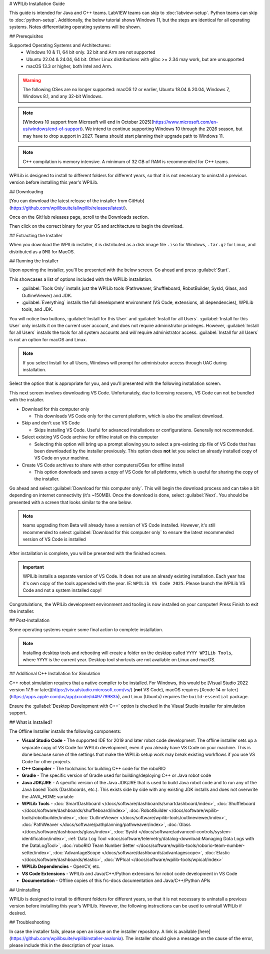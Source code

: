 # WPILib Installation Guide

This guide is intended for Java and C++ teams. LabVIEW teams can skip to :doc:`labview-setup`. Python teams can skip to :doc:`python-setup`. Additionally, the below tutorial shows Windows 11, but the steps are identical for all operating systems. Notes differentiating operating systems will be shown.

## Prerequisites

Supported Operating Systems and Architectures:
 * Windows 10 & 11, 64 bit only. 32 bit and Arm are not supported
 * Ubuntu 22.04 & 24.04, 64 bit. Other Linux distributions with glibc >= 2.34 may work, but are unsupported
 * macOS 13.3 or higher, both Intel and Arm.

.. warning:: The following OSes are no longer supported: macOS 12 or earlier, Ubuntu 18.04 & 20.04, Windows 7, Windows 8.1, and any 32-bit Windows.

.. note:: [Windows 10 support from Microsoft will end in October 2025](https://www.microsoft.com/en-us/windows/end-of-support). We intend to continue supporting Windows 10 through the 2026 season, but may have to drop support in 2027. Teams should start planning their upgrade path to Windows 11.

.. note:: C++ compilation is memory intensive. A minimum of 32 GB of RAM is recommended for C++ teams.

WPILib is designed to install to different folders for different years, so that it is not necessary to uninstall a previous version before installing this year's WPILib.

## Downloading

.. wpilibrelease:: v2025.1.1

[You can download the latest release of the installer from GitHub](https://github.com/wpilibsuite/allwpilib/releases/latest/).

Once on the GitHub releases page, scroll to the Downloads section.

.. image:: images/installer-download/github-release.jpg
   :alt: Latest WPILib release page on GitHub

Then click on the correct binary for your OS and architecture to begin the download.

## Extracting the Installer

When you download the WPILib installer, it is distributed as a disk image file ``.iso`` for Windows, ``.tar.gz`` for Linux, and distributed as a ``DMG`` for MacOS.

.. tab-set::

   .. tab-item:: Windows 10+
      :sync: windows-10

      Windows 10+ users can right click on the downloaded disk image and select :guilabel:`Mount` to open it. Then launch ``WPILibInstaller.exe``.

      .. image:: images/wpilib-setup/extract-windows-10.png
         :alt: The menu after right clicking on an .iso file to choose "Mount".

      .. note:: Other installed programs may associate with iso files and the :guilabel:`mount` option may not appear. If that software does not give the option to mount or extract the iso file, then follow the directions below.

      You can use [7-zip](https://www.7-zip.org/) to extract the disk image by right-clicking, selecting :guilabel:`7-Zip` and selecting :guilabel:`Extract to...`. Windows 11 users may need to select :guilabel:`Show more options` at the bottom of the context menu.

      .. image:: images/wpilib-setup/extract-windows-7.png
         :alt: After right clicking on the .iso file go to "7-Zip" then "Extract to....".

      After opening the ``.iso`` file, launch the installer by opening ``WPILibInstaller.exe``.

      .. note:: After launching the installer, Windows may display a window titled "Windows protected your PC". Click :guilabel:`More info`, then select :guilabel:`Run anyway` to run the installer.

   .. tab-item:: macOS
      :sync: macos

      macOS users can double click on the downloaded ``dmg`` and then select ``WPILibInstaller`` to launch the application.

      .. image:: images/wpilib-setup/macos-launch.png
         :alt: Show the macOS screen after double clicking the .dmg file.

      If a warning is shown about WPILibInstaller being downloaded from the internet, select :guilabel:`Open`.

      .. image:: images/wpilib-setup/macos-downloaded.png
         :alt: Warning about WPILibInstaller being downloaded from the internet

   .. tab-item:: Linux
      :sync: linux

      Linux users should extract the downloaded ``.tar.gz`` and then launch ``WPILibInstaller``. Ubuntu treats executables in the file explorer as shared libraries, so double-clicking won't run them. Run the following commands in a terminal instead with ``<version>`` replaced with the version you're installing.

      ```console
      $ tar -xf WPILib_Linux-<version>.tar.gz
      $ cd WPILib_Linux-<version>/
      $ ./WPILibInstaller
      ```

## Running the Installer

Upon opening the installer, you'll be presented with the below screen. Go ahead and press :guilabel:`Start`.

.. image:: images/wpilib-setup/installer-start.png
   :alt: Start of Installer

.. image:: images/wpilib-setup/installer-options.png
   :alt: An overview of the installer options

This showcases a list of options included with the WPILib installation.

- :guilabel:`Tools Only` installs just the WPILib tools (Pathweaver, Shuffleboard, RobotBuilder, SysId, Glass, and OutlineViewer) and JDK.
- :guilabel:`Everything` installs the full development environment (VS Code, extensions, all dependencies), WPILib tools, and JDK.

You will notice two buttons, :guilabel:`Install for this User` and :guilabel:`Install for all Users`. :guilabel:`Install for this User` only installs it on the current user account, and does not require administrator privileges. However, :guilabel:`Install for all Users` installs the tools for all system accounts and *will* require administrator access. :guilabel:`Install for all Users` is not an option for macOS and Linux.

.. note:: If you select Install for all Users, Windows will prompt for administrator access through UAC during installation.

Select the option that is appropriate for you, and you'll presented with the following installation screen.

This next screen involves downloading VS Code. Unfortunately, due to licensing reasons, VS Code can not be bundled with the installer.

.. image:: images/wpilib-setup/installer-vscode-download.png
   :alt: Overview of VS Code download options

- Download for this computer only

  - This downloads VS Code only for the current platform, which is also the smallest download.

- Skip and don't use VS Code

  - Skips installing VS Code. Useful for advanced installations or configurations. Generally not recommended.

- Select existing VS Code archive for offline install on this computer

  - Selecting this option will bring up a prompt allowing you to select a pre-existing zip file of VS Code that has been downloaded by the installer previously. This option does **not** let you select an already installed copy of VS Code on your machine.

- Create VS Code archives to share with other computers/OSes for offline install

  - This option downloads and saves a copy of VS Code for all platforms, which is useful for sharing the copy of the installer.

Go ahead and select :guilabel:`Download for this computer only`. This will begin the download process and can take a bit depending on internet connectivity (it's ~150MB). Once the download is done, select :guilabel:`Next`. You should be presented with a screen that looks similar to the one below.

.. note:: teams upgrading from Beta will already have a version of VS Code installed. However, it's still recommended to select :guilabel:`Download for this computer only` to ensure the latest recommended version of VS Code is installed

.. image:: images/wpilib-setup/installer-installing.png
   :alt: Installer progress bar

After installation is complete, you will be presented with the finished screen.

.. image:: images/wpilib-setup/installer-finish.png
   :alt: Installer finished screen.

.. important:: WPILib installs a separate version of VS Code. It does not use an already existing installation. Each year has it's own copy of the tools appended with the year. IE: ``WPILib VS Code 2025``. Please launch the WPILib VS Code and not a system installed copy!

Congratulations, the WPILib development environment and tooling is now installed on your computer! Press Finish to exit the installer.

## Post-Installation

Some operating systems require some final action to complete installation.

.. tab-set::

   .. tab-item:: macOS
      :sync: macos

      After installation, the installer opens the WPILib VS Code folder. Drag the VS Code application to the dock.
      Eject WPILibInstaller image from the desktop.

   .. tab-item:: Linux
      :sync: linux

      Some versions of Linux (e.g. Ubuntu 22.04 and later) require you to give the desktop shortcut the ability to launch. Right click on the desktop icon and select Allow Launching.

      .. image:: images/wpilib-setup/linux-enable-launching.png
         :alt: Menu that pops up after right click the desktop icon in Linux.

      Ubuntu 23.10 and later [disable the kernel user namespaces feature for unknown applications](https://ubuntu.com/blog/ubuntu-23-10-restricted-unprivileged-user-namespaces). This means that the [sandboxing feature](https://code.visualstudio.com/blogs/2022/11/28/vscode-sandbox) won't work on the WPILib VS Code. To enable sandboxing for the WPILib applications, AppArmor profiles are provided, and can be installed using the command below.

      ```console
      $ sudo cp ~/wpilib/YEAR/frccode/AppArmor/* /etc/apparmor.d/
      $ sudo systemctl reload apparmor.service
      ```

      The above will fix the following error:

      ```console
      The SUID sandbox helper binary was found, but is not configured correctly. Rather than run without sandboxing I'm aborting now. You need to make sure that ~/wpilib/2025/advantagescope/chrome-sandbox is owned by root and has mode 4755.
      ```


.. note:: Installing desktop tools and rebooting will create a folder on the desktop called ``YYYY WPILib Tools``, where ``YYYY`` is the current year. Desktop tool shortcuts are not available on Linux and macOS.

## Additional C++ Installation for Simulation

C++ robot simulation requires that a native compiler to be installed. For Windows, this would be [Visual Studio 2022 version 17.9 or later](https://visualstudio.microsoft.com/vs/) (**not** VS Code), macOS requires [Xcode 14 or later](https://apps.apple.com/us/app/xcode/id497799835), and Linux (Ubuntu) requires the ``build-essential`` package.

Ensure the :guilabel:`Desktop Development with C++` option is checked in the Visual Studio installer for simulation support.

.. image:: /docs/software/wpilib-tools/robot-simulation/images/vs-build-tools.png
   :alt: Screenshot of the Visual Studio build tools option

## What is Installed?

The Offline Installer installs the following components:

- **Visual Studio Code** - The supported IDE for 2019 and later robot code development. The offline installer sets up a separate copy of VS Code for WPILib development, even if you already have VS Code on your machine. This is done because some of the settings that make the WPILib setup work may break existing workflows if you use VS Code for other projects.

- **C++ Compiler** - The toolchains for building C++ code for the roboRIO

- **Gradle** - The specific version of Gradle used for building/deploying C++ or Java robot code

- **Java JDK/JRE** - A specific version of the Java JDK/JRE that is used to build Java robot code and to run any of the Java based Tools (Dashboards, etc.). This exists side by side with any existing JDK installs and does not overwrite the JAVA_HOME variable

- **WPILib Tools** - :doc:`SmartDashboard </docs/software/dashboards/smartdashboard/index>`, :doc:`Shuffleboard </docs/software/dashboards/shuffleboard/index>`, :doc:`RobotBuilder </docs/software/wpilib-tools/robotbuilder/index>`, :doc:`OutlineViewer </docs/software/wpilib-tools/outlineviewer/index>`, :doc:`PathWeaver </docs/software/pathplanning/pathweaver/index>`, :doc:`Glass </docs/software/dashboards/glass/index>`, :doc:`SysId </docs/software/advanced-controls/system-identification/index>`, :ref:`Data Log Tool <docs/software/telemetry/datalog-download:Managing Data Logs with the DataLogTool>`, :doc:`roboRIO Team Number Setter </docs/software/wpilib-tools/roborio-team-number-setter/index>`, :doc:`AdvantageScope </docs/software/dashboards/advantagescope>`, :doc:`Elastic </docs/software/dashboards/elastic>`, :doc:`WPIcal </docs/software/wpilib-tools/wpical/index>`

- **WPILib Dependencies** - OpenCV, etc.

- **VS Code Extensions** - WPILib and Java/C++/Python extensions for robot code development in VS Code

- **Documentation** - Offline copies of this frc-docs documentation and Java/C++/Python APIs

## Uninstalling

WPILib is designed to install to different folders for different years, so that it is not necessary to uninstall a previous version before installing this year's WPILib. However, the following instructions can be used to uninstall WPILib if desired.

.. tab-set::

  .. tab-item:: Windows

     1. Delete the appropriate wpilib folder (``c:\Users\Public\wpilib\YYYY`` where ``YYYY`` is the year to uninstall)
     2. Delete the desktop icons at ``C:\Users\Public\Public Desktop``

  .. tab-item:: macOS

     1. Delete the appropriate wpilib folder (``~/wpilib/YYYY`` where ``YYYY`` is the year to uninstall)

  .. tab-item:: Linux

     1. Delete the appropriate wpilib folder (``~/wpilib/YYYY`` where ``YYYY`` is the year to uninstall). eg ``rm -rf ~/wpilib/YYYY``

## Troubleshooting

In case the installer fails, please open an issue on the installer repository. A link is available [here](https://github.com/wpilibsuite/wpilibinstaller-avalonia). The installer should give a message on the cause of the error, please include this in the description of your issue.
